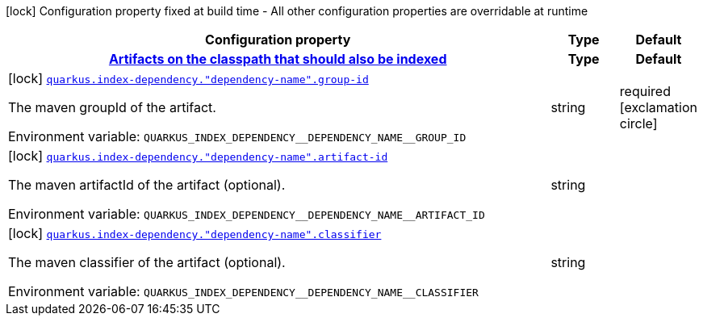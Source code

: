 :summaryTableId: quarkus-core_quarkus-index-dependency
[.configuration-legend]
icon:lock[title=Fixed at build time] Configuration property fixed at build time - All other configuration properties are overridable at runtime
[.configuration-reference.searchable, cols="80,.^10,.^10"]
|===

h|[.header-title]##Configuration property##
h|Type
h|Default

h|[[quarkus-core_section_quarkus-index-dependency]] [.section-name.section-level0]##link:#quarkus-core_section_quarkus-index-dependency[Artifacts on the classpath that should also be indexed]##
h|Type
h|Default

a|icon:lock[title=Fixed at build time] [[quarkus-core_quarkus-index-dependency-dependency-name-group-id]] [.property-path]##link:#quarkus-core_quarkus-index-dependency-dependency-name-group-id[`quarkus.index-dependency."dependency-name".group-id`]##

[.description]
--
The maven groupId of the artifact.


ifdef::add-copy-button-to-env-var[]
Environment variable: env_var_with_copy_button:+++QUARKUS_INDEX_DEPENDENCY__DEPENDENCY_NAME__GROUP_ID+++[]
endif::add-copy-button-to-env-var[]
ifndef::add-copy-button-to-env-var[]
Environment variable: `+++QUARKUS_INDEX_DEPENDENCY__DEPENDENCY_NAME__GROUP_ID+++`
endif::add-copy-button-to-env-var[]
--
|string
|required icon:exclamation-circle[title=Configuration property is required]

a|icon:lock[title=Fixed at build time] [[quarkus-core_quarkus-index-dependency-dependency-name-artifact-id]] [.property-path]##link:#quarkus-core_quarkus-index-dependency-dependency-name-artifact-id[`quarkus.index-dependency."dependency-name".artifact-id`]##

[.description]
--
The maven artifactId of the artifact (optional).


ifdef::add-copy-button-to-env-var[]
Environment variable: env_var_with_copy_button:+++QUARKUS_INDEX_DEPENDENCY__DEPENDENCY_NAME__ARTIFACT_ID+++[]
endif::add-copy-button-to-env-var[]
ifndef::add-copy-button-to-env-var[]
Environment variable: `+++QUARKUS_INDEX_DEPENDENCY__DEPENDENCY_NAME__ARTIFACT_ID+++`
endif::add-copy-button-to-env-var[]
--
|string
|

a|icon:lock[title=Fixed at build time] [[quarkus-core_quarkus-index-dependency-dependency-name-classifier]] [.property-path]##link:#quarkus-core_quarkus-index-dependency-dependency-name-classifier[`quarkus.index-dependency."dependency-name".classifier`]##

[.description]
--
The maven classifier of the artifact (optional).


ifdef::add-copy-button-to-env-var[]
Environment variable: env_var_with_copy_button:+++QUARKUS_INDEX_DEPENDENCY__DEPENDENCY_NAME__CLASSIFIER+++[]
endif::add-copy-button-to-env-var[]
ifndef::add-copy-button-to-env-var[]
Environment variable: `+++QUARKUS_INDEX_DEPENDENCY__DEPENDENCY_NAME__CLASSIFIER+++`
endif::add-copy-button-to-env-var[]
--
|string
|


|===


:!summaryTableId: